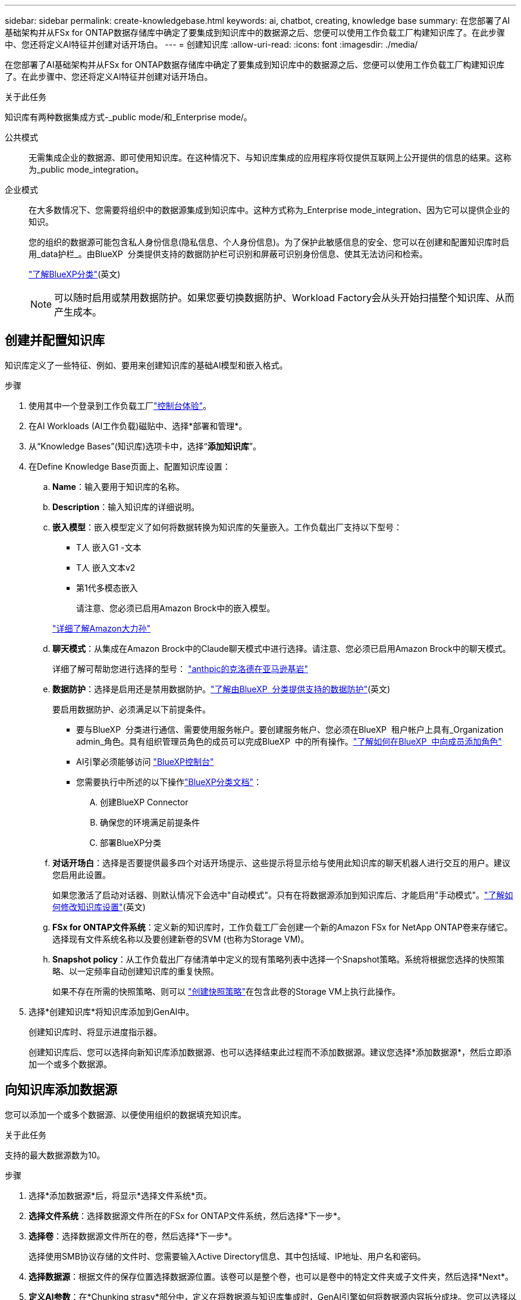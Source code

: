 ---
sidebar: sidebar 
permalink: create-knowledgebase.html 
keywords: ai, chatbot, creating, knowledge base 
summary: 在您部署了AI基础架构并从FSx for ONTAP数据存储库中确定了要集成到知识库中的数据源之后、您便可以使用工作负载工厂构建知识库了。在此步骤中、您还将定义AI特征并创建对话开场白。 
---
= 创建知识库
:allow-uri-read: 
:icons: font
:imagesdir: ./media/


[role="lead"]
在您部署了AI基础架构并从FSx for ONTAP数据存储库中确定了要集成到知识库中的数据源之后、您便可以使用工作负载工厂构建知识库了。在此步骤中、您还将定义AI特征并创建对话开场白。

.关于此任务
知识库有两种数据集成方式-_public mode/和_Enterprise mode/。

公共模式:: 无需集成企业的数据源、即可使用知识库。在这种情况下、与知识库集成的应用程序将仅提供互联网上公开提供的信息的结果。这称为_public mode_integration。
企业模式:: 在大多数情况下、您需要将组织中的数据源集成到知识库中。这种方式称为_Enterprise mode_integration、因为它可以提供企业的知识。
+
--
您的组织的数据源可能包含私人身份信息(隐私信息、个人身份信息)。为了保护此敏感信息的安全、您可以在创建和配置知识库时启用_data护栏_。由BlueXP  分类提供支持的数据防护栏可识别和屏蔽可识别身份信息、使其无法访问和检索。

link:https://docs.netapp.com/us-en/bluexp-classification/concept-cloud-compliance.html["了解BlueXP分类"^](英文)


NOTE: 可以随时启用或禁用数据防护。如果您要切换数据防护、Workload Factory会从头开始扫描整个知识库、从而产生成本。

--




== 创建并配置知识库

知识库定义了一些特征、例如、要用来创建知识库的基础AI模型和嵌入格式。

.步骤
. 使用其中一个登录到工作负载工厂link:https://docs.netapp.com/us-en/workload-setup-admin/console-experiences.html["控制台体验"^]。
. 在AI Workloads (AI工作负载)磁贴中、选择*部署和管理*。
. 从“Knowledge Bases”(知识库)选项卡中，选择“*添加知识库*”。
. 在Define Knowledge Base页面上、配置知识库设置：
+
.. *Name*：输入要用于知识库的名称。
.. *Description*：输入知识库的详细说明。
.. *嵌入模型*：嵌入模型定义了如何将数据转换为知识库的矢量嵌入。工作负载出厂支持以下型号：
+
*** T人 嵌入G1 -文本
*** T人 嵌入文本v2
*** 第1代多模态嵌入
+
请注意、您必须已启用Amazon Brock中的嵌入模型。

+
https://aws.amazon.com/bedrock/titan/["详细了解Amazon大力孙"^]



.. *聊天模式*：从集成在Amazon Brock中的Claude聊天模式中进行选择。请注意、您必须已启用Amazon Brock中的聊天模式。
+
详细了解可帮助您进行选择的型号： https://aws.amazon.com/bedrock/claude/["anthpic的克洛德在亚马逊基岩"^]

.. *数据防护*：选择是启用还是禁用数据防护。link:https://docs.netapp.com/us-en/bluexp-classification/concept-cloud-compliance.html["了解由BlueXP  分类提供支持的数据防护"^](英文)
+
要启用数据防护、必须满足以下前提条件。

+
*** 要与BlueXP  分类进行通信、需要使用服务帐户。要创建服务帐户、您必须在BlueXP  租户帐户上具有_Organization admin_角色。具有组织管理员角色的成员可以完成BlueXP  中的所有操作。link:https://docs.netapp.com/us-en/bluexp-setup-admin/task-iam-manage-members-permissions.html#add-a-role-to-a-member["了解如何在BlueXP  中向成员添加角色"^]
*** AI引擎必须能够访问 link:https://console.bluexp.netapp.com/["BlueXP控制台"^]
*** 您需要执行中所述的以下操作link:https://docs.netapp.com/us-en/bluexp-classification/task-deploy-cloud-compliance.html#quick-start["BlueXP分类文档"^]：
+
.... 创建BlueXP Connector
.... 确保您的环境满足前提条件
.... 部署BlueXP分类




.. *对话开场白*：选择是否要提供最多四个对话开场提示、这些提示将显示给与使用此知识库的聊天机器人进行交互的用户。建议您启用此设置。
+
如果您激活了启动对话器、则默认情况下会选中"自动模式"。只有在将数据源添加到知识库后、才能启用"手动模式"。link:manage-knowledgebase.html["了解如何修改知识库设置"](英文)

.. *FSx for ONTAP文件系统*：定义新的知识库时，工作负载工厂会创建一个新的Amazon FSx for NetApp ONTAP卷来存储它。选择现有文件系统名称以及要创建新卷的SVM (也称为Storage VM)。
.. *Snapshot policy*：从工作负载出厂存储清单中定义的现有策略列表中选择一个Snapshot策略。系统将根据您选择的快照策略、以一定频率自动创建知识库的重复快照。
+
如果不存在所需的快照策略、则可以 https://docs.netapp.com/us-en/ontap/data-protection/create-snapshot-policy-task.html["创建快照策略"]在包含此卷的Storage VM上执行此操作。



. 选择*创建知识库*将知识库添加到GenAI中。
+
创建知识库时、将显示进度指示器。

+
创建知识库后、您可以选择向新知识库添加数据源、也可以选择结束此过程而不添加数据源。建议您选择*添加数据源*，然后立即添加一个或多个数据源。





== 向知识库添加数据源

您可以添加一个或多个数据源、以便使用组织的数据填充知识库。

.关于此任务
支持的最大数据源数为10。

.步骤
. 选择*添加数据源*后，将显示*选择文件系统*页。
. *选择文件系统*：选择数据源文件所在的FSx for ONTAP文件系统，然后选择*下一步*。
. *选择卷*：选择数据源文件所在的卷，然后选择*下一步*。
+
选择使用SMB协议存储的文件时、您需要输入Active Directory信息、其中包括域、IP地址、用户名和密码。

. *选择数据源*：根据文件的保存位置选择数据源位置。该卷可以是整个卷，也可以是卷中的特定文件夹或子文件夹，然后选择*Next*。
. *定义AI参数*：在*Chunking strasy*部分中，定义在将数据源与知识库集成时，GenAI引擎如何将数据源内容拆分成块。您可以选择以下策略之一：
+
** *多句拆分*：将数据源中的信息组织为句子定义的区块。您可以选择每个区块包含多少个句子(最多100个)。
** *基于重叠的区块*：将数据源中的信息组织为字符定义的区块，这些区块可以重叠相邻区块。您可以选择每个区块的字符大小、以及每个区块与相邻区块重叠的程度。您可以将区块大小配置为50到3000个字符、并将重叠百分比配置为1到99%。
+

NOTE: 选择较高的重叠百分比会显著增加存储需求、但检索准确性只会稍有提高。



. 在*权限感知*部分(仅当您选择的数据源位于使用SMB协议的卷上时才可用)中、您可以启用或禁用此选择：
+
** *已启用*：访问此知识库的聊天机器人用户只会从他们有权访问的数据源获得查询响应。
** *已禁用*：聊天机器人用户将使用所有集成数据源的内容接收响应。


. 选择*Add*将此数据源添加到您的知识库中。


.结果
数据源开始嵌入到您的知识库中。当数据源完全嵌入时、状态将从"嵌入"更改为"嵌入"。

向知识库添加单个数据源后、您可以在本地的聊天机器人模拟器窗口中对其进行测试、并进行任何必要的更改、然后再将此聊天机器人提供给用户。您也可以按照相同的步骤向知识库添加其他数据源。
